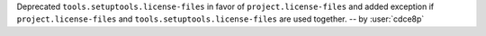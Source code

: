 Deprecated ``tools.setuptools.license-files`` in favor of ``project.license-files``
and added exception if ``project.license-files`` and ``tools.setuptools.license-files``
are used together. -- by :user:`cdce8p`
